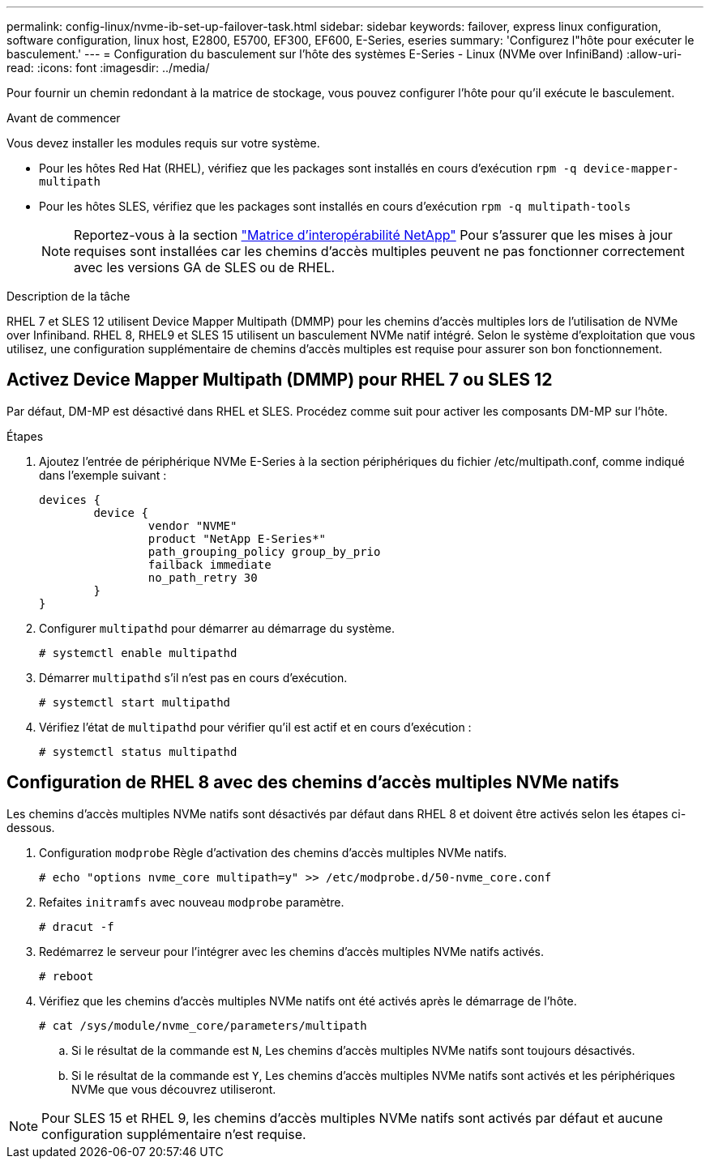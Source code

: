 ---
permalink: config-linux/nvme-ib-set-up-failover-task.html 
sidebar: sidebar 
keywords: failover, express linux configuration, software configuration, linux host, E2800, E5700, EF300, EF600, E-Series, eseries 
summary: 'Configurez l"hôte pour exécuter le basculement.' 
---
= Configuration du basculement sur l'hôte des systèmes E-Series - Linux (NVMe over InfiniBand)
:allow-uri-read: 
:icons: font
:imagesdir: ../media/


[role="lead"]
Pour fournir un chemin redondant à la matrice de stockage, vous pouvez configurer l'hôte pour qu'il exécute le basculement.

.Avant de commencer
Vous devez installer les modules requis sur votre système.

* Pour les hôtes Red Hat (RHEL), vérifiez que les packages sont installés en cours d'exécution `rpm -q device-mapper-multipath`
* Pour les hôtes SLES, vérifiez que les packages sont installés en cours d'exécution `rpm -q multipath-tools`
+

NOTE: Reportez-vous à la section  https://mysupport.netapp.com/matrix["Matrice d'interopérabilité NetApp"^] Pour s'assurer que les mises à jour requises sont installées car les chemins d'accès multiples peuvent ne pas fonctionner correctement avec les versions GA de SLES ou de RHEL.



.Description de la tâche
RHEL 7 et SLES 12 utilisent Device Mapper Multipath (DMMP) pour les chemins d'accès multiples lors de l'utilisation de NVMe over Infiniband. RHEL 8, RHEL9 et SLES 15 utilisent un basculement NVMe natif intégré. Selon le système d'exploitation que vous utilisez, une configuration supplémentaire de chemins d'accès multiples est requise pour assurer son bon fonctionnement.



== Activez Device Mapper Multipath (DMMP) pour RHEL 7 ou SLES 12

Par défaut, DM-MP est désactivé dans RHEL et SLES. Procédez comme suit pour activer les composants DM-MP sur l'hôte.

.Étapes
. Ajoutez l'entrée de périphérique NVMe E-Series à la section périphériques du fichier /etc/multipath.conf, comme indiqué dans l'exemple suivant :
+
[listing]
----

devices {
        device {
                vendor "NVME"
                product "NetApp E-Series*"
                path_grouping_policy group_by_prio
                failback immediate
                no_path_retry 30
        }
}
----
. Configurer `multipathd` pour démarrer au démarrage du système.
+
[listing]
----
# systemctl enable multipathd
----
. Démarrer `multipathd` s'il n'est pas en cours d'exécution.
+
[listing]
----
# systemctl start multipathd
----
. Vérifiez l'état de `multipathd` pour vérifier qu'il est actif et en cours d'exécution :
+
[listing]
----
# systemctl status multipathd
----




== Configuration de RHEL 8 avec des chemins d'accès multiples NVMe natifs

Les chemins d'accès multiples NVMe natifs sont désactivés par défaut dans RHEL 8 et doivent être activés selon les étapes ci-dessous.

. Configuration `modprobe` Règle d'activation des chemins d'accès multiples NVMe natifs.
+
[listing]
----
# echo "options nvme_core multipath=y" >> /etc/modprobe.d/50-nvme_core.conf
----
. Refaites `initramfs` avec nouveau `modprobe` paramètre.
+
[listing]
----
# dracut -f
----
. Redémarrez le serveur pour l'intégrer avec les chemins d'accès multiples NVMe natifs activés.
+
[listing]
----
# reboot
----
. Vérifiez que les chemins d'accès multiples NVMe natifs ont été activés après le démarrage de l'hôte.
+
[listing]
----
# cat /sys/module/nvme_core/parameters/multipath
----
+
.. Si le résultat de la commande est `N`, Les chemins d'accès multiples NVMe natifs sont toujours désactivés.
.. Si le résultat de la commande est `Y`, Les chemins d'accès multiples NVMe natifs sont activés et les périphériques NVMe que vous découvrez utiliseront.





NOTE: Pour SLES 15 et RHEL 9, les chemins d'accès multiples NVMe natifs sont activés par défaut et aucune configuration supplémentaire n'est requise.
